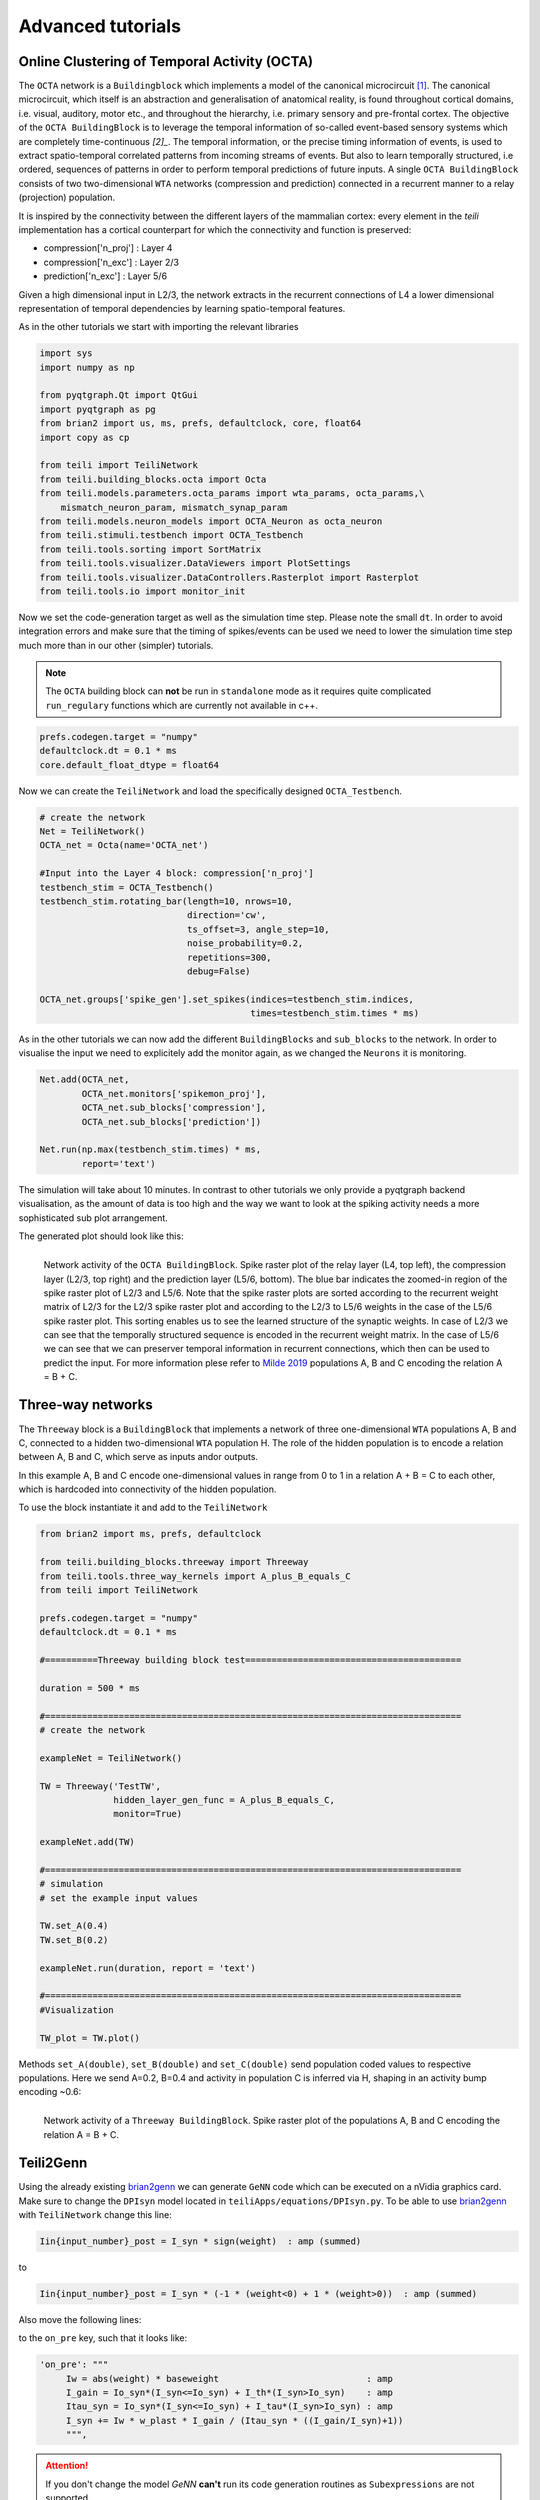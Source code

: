 Advanced tutorials
==================

Online Clustering of Temporal Activity (OCTA)
---------------------------------------------


The ``OCTA`` network is a ``Buildingblock`` which implements a model
of the canonical microcircuit `[1]`_. The canonical microcircuit, which itself is
an abstraction and generalisation of anatomical reality, is
found throughout cortical domains, i.e. visual, auditory, motor etc., and
throughout the hierarchy, i.e. primary sensory and pre-frontal cortex.
The objective of the ``OCTA BuildingBlock`` is to leverage the temporal
information of so-called event-based sensory systems which are completely
time-continuous `[2]_`. The temporal information, or the precise timing
information of events, is used to extract spatio-temporal correlated
patterns from incoming streams of events. But also to learn temporally
structured, i.e ordered, sequences of patterns in order to perform temporal
predictions of future inputs.
A single ``OCTA BuildingBlock`` consists of two two-dimensional ``WTA``
networks (compression and prediction) connected in a recurrent manner to a
relay (projection) population.

It is inspired by the connectivity between the different layers of the mammalian cortex:
every element in the `teili` implementation has a cortical
counterpart for which the connectivity and function is preserved:

* compression['n_proj'] : Layer 4
* compression['n_exc'] : Layer 2/3
* prediction['n_exc'] : Layer 5/6

Given a high dimensional input in L2/3, the network extracts in the
recurrent connections of L4 a lower dimensional representation of
temporal dependencies by learning spatio-temporal features.

As in the other tutorials we start with importing the relevant libraries

.. code-block:: python
   
    import sys
    import numpy as np

    from pyqtgraph.Qt import QtGui
    import pyqtgraph as pg
    from brian2 import us, ms, prefs, defaultclock, core, float64
    import copy as cp

    from teili import TeiliNetwork
    from teili.building_blocks.octa import Octa
    from teili.models.parameters.octa_params import wta_params, octa_params,\
        mismatch_neuron_param, mismatch_synap_param
    from teili.models.neuron_models import OCTA_Neuron as octa_neuron
    from teili.stimuli.testbench import OCTA_Testbench
    from teili.tools.sorting import SortMatrix
    from teili.tools.visualizer.DataViewers import PlotSettings
    from teili.tools.visualizer.DataControllers.Rasterplot import Rasterplot
    from teili.tools.io import monitor_init
  
Now we set the code-generation target as well as the simulation time step.
Please note the small ``dt``. In order to avoid integration errors and make sure that
the timing of spikes/events can be used we need to lower the simulation time step much more
than in our other (simpler) tutorials.

.. note:: The ``OCTA`` building block can **not** be run in ``standalone`` mode as it requires quite complicated ``run_regulary`` functions which are currently not available in c++.

.. code-block:: pythone

    prefs.codegen.target = "numpy"
    defaultclock.dt = 0.1 * ms
    core.default_float_dtype = float64

Now we can create the ``TeiliNetwork`` and load the specifically designed ``OCTA_Testbench``.

.. code-block:: python

    # create the network
    Net = TeiliNetwork()
    OCTA_net = Octa(name='OCTA_net')

    #Input into the Layer 4 block: compression['n_proj']
    testbench_stim = OCTA_Testbench()
    testbench_stim.rotating_bar(length=10, nrows=10,
                                direction='cw',
                                ts_offset=3, angle_step=10,
                                noise_probability=0.2,
                                repetitions=300,
                                debug=False)

    OCTA_net.groups['spike_gen'].set_spikes(indices=testbench_stim.indices,
                                            times=testbench_stim.times * ms)

As in the other tutorials we can now add the different ``BuildingBlocks`` and ``sub_blocks`` to the network.
In order to visualise the input we need to explicitely add the monitor again, as we changed the
``Neurons`` it is monitoring.

.. code-block:: python

    Net.add(OCTA_net,
            OCTA_net.monitors['spikemon_proj'],
            OCTA_net.sub_blocks['compression'],
            OCTA_net.sub_blocks['prediction'])

    Net.run(np.max(testbench_stim.times) * ms,
            report='text')

The simulation will take about 10 minutes. In contrast to other tutorials we only provide
a pyqtgraph backend visualisation, as the amount of data is too high and the way we want
to look at the spiking activity needs a more sophisticated sub plot arrangement.


.. code-block:: python
    app = QtGui.QApplication.instance()
    if app is None:
        app = QtGui.QApplication(sys.argv)
    else:
        print('QApplication instance already exists: %s' % str(app))

    pg.setConfigOptions(antialias=True)
    labelStyle = {'color': '#FFF', 'font-size': 18}
    MyPlotSettings = PlotSettings(fontsize_title=18,
                                    fontsize_legend=12,
                                    fontsize_axis_labels=14,
                                    marker_size=10)
    sort_rasterplot = True
    win = pg.GraphicsWindow(title="Network activity")
    win.resize(1024, 768)
    p1 = win.addPlot(title="Spike raster plot: L4")
    p2 = win.addPlot(title="Zoomed in spike raster plot: L2/3")
    win.nextRow()
    p3 = win.addPlot(title="Zoomed in spike raster plot: L5/6",
                        colspan=2)

    p1.showGrid(x=True, y=True)
    p2.showGrid(x=True, y=True)
    p3.showGrid(x=True, y=True)

    region = pg.LinearRegionItem()
    region.setZValue(10)

    p1.addItem(region, ignoreBounds=True)
    

    monitor_p1 = OCTA_net.monitors['spikemon_proj']
    monitor_p2 = monitor_init()
    monitor_p2.i = cp.deepcopy(np.asarray(
        OCTA_net.sub_blocks['compression'].monitors['spikemon_exc'].i))
    monitor_p2.t = cp.deepcopy(np.asarray(
        OCTA_net.sub_blocks['compression'].monitors['spikemon_exc'].t))
    monitor_p3 = monitor_init()
    monitor_p3.i = cp.deepcopy(np.asarray(
        OCTA_net.sub_blocks['prediction'].monitors['spikemon_exc'].i))
    monitor_p3.t = cp.deepcopy(np.asarray(
        OCTA_net.sub_blocks['prediction'].monitors['spikemon_exc'].t))
    
    if sort_rasterplot:
        weights_23 = cp.deepcopy(np.asarray(
            OCTA_net.sub_blocks['compression'].groups['s_exc_exc'].w_plast))
        s_23 = SortMatrix(nrows=OCTA_net.sub_blocks['compression'].groups['s_exc_exc'].source.N,
                            ncols=OCTA_net.sub_blocks['compression'].groups['s_exc_exc'].target.N,
                            matrix=weights_23,
                            axis=1)

        weights_23_56 = cp.deepcopy(np.asarray(
            OCTA_net.sub_blocks['prediction'].groups['s_inp_exc'].w_plast))
        s_23_56 = SortMatrix(nrows=OCTA_net.sub_blocks['prediction'].groups['s_inp_exc'].source.N,
                                ncols=OCTA_net.sub_blocks['prediction'].groups['s_inp_exc'].target.N,
                                matrix=weights_23_56,
                                axis=1)

        monitor_p2.i = np.asarray([np.where(
            np.asarray(s_23.permutation) == int(i))[0][0] for i in monitor_p2.i])
        monitor_p3.i = np.asarray([np.where(
            np.asarray(s_23_56.permutation) == int(i))[0][0] for i in monitor_p3.i])


    duration = np.max(testbench_stim.times)
    Rasterplot(MyEventsModels=[monitor_p1],
                MyPlotSettings=MyPlotSettings,
                time_range=[0, duration],
                neuron_id_range=None,
                title="Input rotating bar",
                xlabel='Time (s)',
                ylabel="Neuron ID",
                backend='pyqtgraph',
                mainfig=win,
                subfig_rasterplot=p1,
                QtApp=app,
                show_immediately=False)

    Rasterplot(MyEventsModels=[monitor_p2],
                MyPlotSettings=MyPlotSettings,
                time_range=[0, duration],
                neuron_id_range=None,
                title="Spike raster plot of L2/3",
                xlabel='Time (s)',
                ylabel="Neuron ID",
                backend='pyqtgraph',
                mainfig=win,
                subfig_rasterplot=p2,
                QtApp=app,
                show_immediately=False)

    Rasterplot(MyEventsModels=[monitor_p3],
                MyPlotSettings=MyPlotSettings,
                time_range=[0, duration],
                neuron_id_range=None,
                title="Spike raster plot of L5/6",
                xlabel='Time (s)',
                ylabel="Neuron ID",
                backend='pyqtgraph',
                mainfig=win,
                subfig_rasterplot=p3,
                QtApp=app,
                show_immediately=False)

    region.sigRegionChanged.connect(update)
    p2.sigRangeChanged.connect(updateRegion)
    p3.sigRangeChanged.connect(updateRegion)
    region.setRegion([29.6, 30])
    p1.setXRange(25, 30, padding=0)

    app.exec_()

The generated plot should look like this:

.. figure:: fig/octa_tutorial.png
    :align: left
    :width: 800px
    :height: 400px
    :figclass: align-left

    Network activity of the ``OCTA BuildingBlock``.
    Spike raster plot of the relay layer (L4, top left), the compression layer (L2/3, top right) and the prediction layer (L5/6, bottom). The blue bar indicates the zoomed-in region of the spike raster plot of L2/3 and L5/6. Note that the spike raster plots are sorted according to the recurrent weight matrix of L2/3 for the L2/3 spike raster plot and according to the L2/3 to L5/6 weights in the case of the L5/6 spike raster plot. This sorting enables us to see the learned structure of the synaptic weights. In case of L2/3 we can see that the temporally structured sequence is encoded in the recurrent weight matrix. In the case of L5/6 we can see that we can preserver temporal information in recurrent connections, which then can be used to predict the input. For more information plese refer to `Milde 2019`_  populations A, B and C encoding the relation A = B + C.


Three-way networks
------------------

The ``Threeway`` block is a ``BuildingBlock`` that implements a network of
three one-dimensional ``WTA`` populations A, B and C, connected to a hidden two-dimensional ``WTA`` population H.
The role of the hidden population is to encode a relation between A, B and C, which serve as inputs and\or outputs.

In this example A, B and C encode one-dimensional values in range from 0 to 1
in a relation A + B = C to each other, which is hardcoded into connectivity of
the hidden population.


To use the block instantiate it and add to the ``TeiliNetwork``

.. code-block:: python

    from brian2 import ms, prefs, defaultclock

    from teili.building_blocks.threeway import Threeway
    from teili.tools.three_way_kernels import A_plus_B_equals_C
    from teili import TeiliNetwork

    prefs.codegen.target = "numpy"
    defaultclock.dt = 0.1 * ms

    #==========Threeway building block test=========================================

    duration = 500 * ms

    #===============================================================================
    # create the network

    exampleNet = TeiliNetwork()

    TW = Threeway('TestTW',
                  hidden_layer_gen_func = A_plus_B_equals_C,
                  monitor=True)

    exampleNet.add(TW)

    #===============================================================================
    # simulation
    # set the example input values

    TW.set_A(0.4)
    TW.set_B(0.2)

    exampleNet.run(duration, report = 'text')

    #===============================================================================
    #Visualization

    TW_plot = TW.plot()

Methods ``set_A(double)``, ``set_B(double)`` and ``set_C(double)`` send population
coded values to respective populations. Here we send A=0.2, B=0.4 and activity in
population C is inferred via H, shaping in an activity bump encoding ~0.6:

.. figure:: fig/threeway_tutorial.png
    :align: left
    :width: 800px
    :height: 400px
    :figclass: align-left

    Network activity of a ``Threeway BuildingBlock``.
    Spike raster plot of the populations A, B and C encoding the relation A = B + C.


Teili2Genn
----------

Using the already existing brian2genn_ we can generate ``GeNN`` code which can be executed on a nVidia graphics card.
Make sure to change the ``DPIsyn`` model located in ``teiliApps/equations/DPIsyn.py``. To be able to use brian2genn_ with ``TeiliNetwork``
change this line:

.. code-block:: python

   Iin{input_number}_post = I_syn * sign(weight)  : amp (summed)

to

.. code-block:: python

   Iin{input_number}_post = I_syn * (-1 * (weight<0) + 1 * (weight>0))  : amp (summed)

Also move the following lines:

.. code-block:: python
    Iw = abs(weight) * baseweight                            : amp
    I_gain = Io_syn*(I_syn<=Io_syn) + I_th*(I_syn>Io_syn)    : amp
    Itau_syn = Io_syn*(I_syn<=Io_syn) + I_tau*(I_syn>Io_syn) : amp


to the ``on_pre`` key, such that it looks like:

.. code-block:: python
   
   'on_pre': """
        Iw = abs(weight) * baseweight                            : amp
        I_gain = Io_syn*(I_syn<=Io_syn) + I_th*(I_syn>Io_syn)    : amp
        Itau_syn = Io_syn*(I_syn<=Io_syn) + I_tau*(I_syn>Io_syn) : amp
        I_syn += Iw * w_plast * I_gain / (Itau_syn * ((I_gain/I_syn)+1))
        """,


.. attention:: If you don't change the model `GeNN` **can't** run its code generation routines as ``Subexpressions`` are not supported.

After you made the change in ``teiliApps/equations/DPIsyn.py`` you can run the ``teili2genn_tutorial.py`` located in ``teiliApps/tutorials/``.
The ``TeiliNetwork`` is the same as in ``neuron_synapse_tutorial`` but with the specific commands to use the **genn-backend**.


WTA live plot
-------------

The point of this tutorial is to demonstrate the live plot and parameter gui. They are imported as follows:

.. code-block:: python

    from teili.tools.live import ParameterGUI, PlotGUI

We can add a live plot by instantiating a PlotGUI as follows:

.. code-block:: python

    plot_gui = PlotGUI(data=neuron_group.statevariable)

Currently this only supports plotting a statevariable of a neuron or synapse group or subgroup with a line plot.

The parameter GUI is instantiated as follows:

.. code-block:: python

    param_gui = ParameterGUI(net=Net)
    param_gui.add_params(parameters=[synapse_group.weight, neuron_group.state_variable])
    param_gui.show_gui()

Make sure, you specify the state variables that you change in the GUI as (shared), so that they are the same for the whole group.
Or, as shown here in the tutorial, you can also just add a new state variable and copy over the value (or do other things with it) in a run_regularly:

.. code-block:: python

    syn_in_ex.add_state_variable('guiweight', unit=1, shared=True, constant=False, changeInStandalone=False)
    syn_in_ex.guiweight = 400
    syn_in_ex.run_regularly("weight = guiweight", dt=1 * ms)


.. figure:: fig/screenshot_wta_live_tutorial.png
    :align: left
    :width: 800px
    :height: 400px
    :figclass: align-left

    Screenshot of the plot window and GUI of the wta_live_tutorial. 
    The plot shows a bump that moves and the parameters can be adjusted 
    in the GUI having an immediate effect on the simulation.



.. note:: The brian2 simulator is not made for real time plotting. This currently only works with numpy code generation and timestep length can vary.


DVS visualizer
--------------
The point of this tutorial is to demonstrate how you can use the Plotter2d class to make a plot of 2d neural activity or DVS recordings.
In this tutorials, you are asked to provide a path for 2 .aedat or .npz files that are then plotted next to each other.

.. figure:: fig/screenshot_dvs_visualizer.png
    :align: left
    :width: 800px
    :height: 400px
    :figclass: align-left

    On the left side, the on and off events of the two loaded DVS files are shown.
    On the right side, a (temporally) filtered version of the dvs events is shown.
    We use ``QtGui.QGridLayout`` to arrange the ImageViews that we get from the Plotter in a grid.

Sequence learning standalone
----------------------------
The point of this tutorial is to demonstrate the c++ standalone codegeneration and replacing of parameters in the c++ code so we can run the same compiled standalone program several times with different parameters.
The tutorial reimplements the sequence learning architecture described by Kreiser et al. 2018 (https://www.frontiersin.org/articles/10.3389/fnins.2018.00717/full).

After the standalone_params (that can be passed to the compiled program) are defined, the network is built:

.. code-block:: python

    seq_net.standalone_params = standalone_params
    seq_net.build()

Then it can be run several times with different parameters (without recompiling) and the results can be plotted in between.

.. code-block:: python

    seq_net.run(duration * second, standaloneParams=standalone_params)

This can be used if you have networks that you need to run very often with different parameters in a loop.



.. _brian2genn: https://github.com/brian-team/brian2genn
.. _Milde 2019: https://www.zora.uzh.ch/id/eprint/177970/
.. _[1]: https://physoc.onlinelibrary.wiley.com/doi/abs/10.1113/jphysiol.1991.sp018733
.. _[2]: https://ieeexplore.ieee.org/abstract/document/5537149
